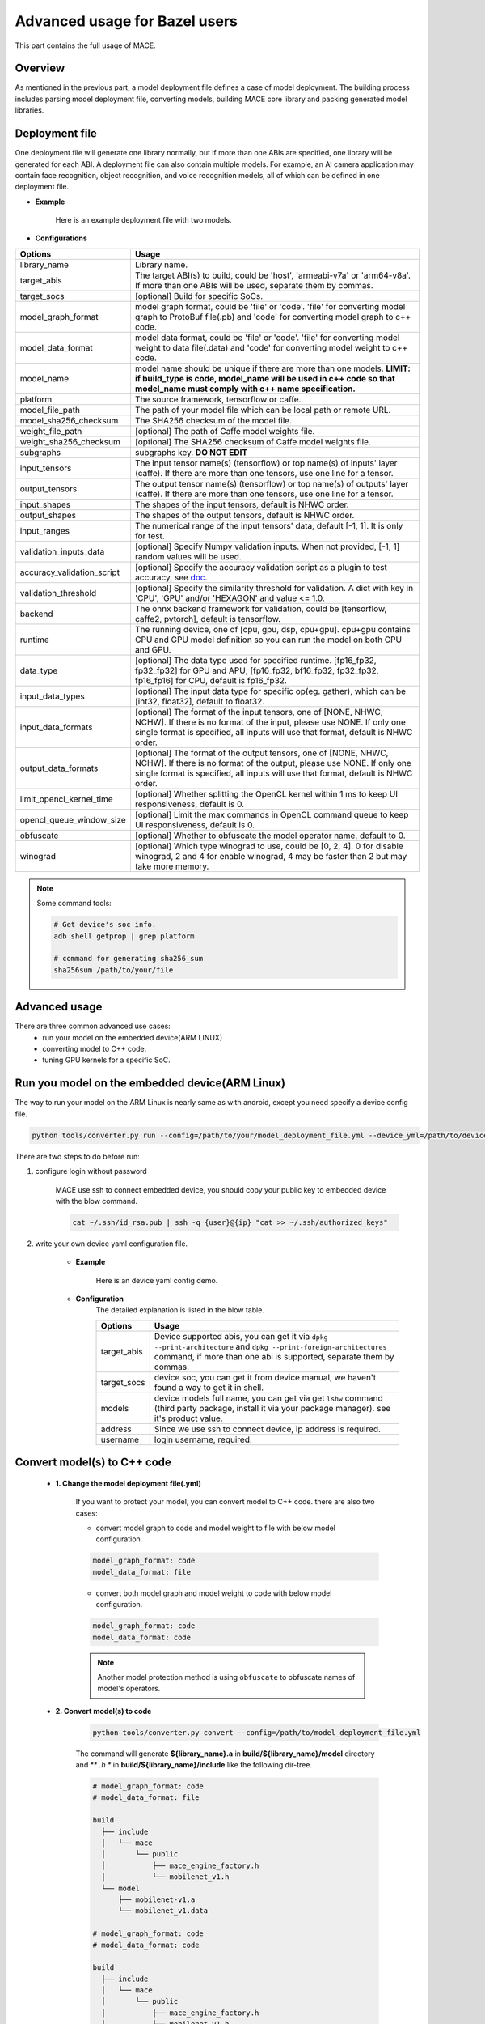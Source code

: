 Advanced usage for Bazel users
================================

This part contains the full usage of MACE.

Overview
---------

As mentioned in the previous part, a model deployment file defines a case of model deployment.
The building process includes parsing model deployment file, converting models,
building MACE core library and packing generated model libraries.

Deployment file
---------------


One deployment file will generate one library normally, but if more than one ABIs are specified,
one library will be generated for each ABI.
A deployment file can also contain multiple models. For example, an AI camera application may
contain face recognition, object recognition, and voice recognition models, all of which can be defined
in one deployment file.

* **Example**

    Here is an example deployment file with two models.

    .. literalinclude:: models/demo_models.yml
        :language: yaml


* **Configurations**


.. list-table::
    :header-rows: 1

    * - Options
      - Usage
    * - library_name
      - Library name.
    * - target_abis
      - The target ABI(s) to build, could be 'host', 'armeabi-v7a' or 'arm64-v8a'.
        If more than one ABIs will be used, separate them by commas.
    * - target_socs
      - [optional] Build for specific SoCs.
    * - model_graph_format
      - model graph format, could be 'file' or 'code'. 'file' for converting model graph to ProtoBuf file(.pb) and 'code' for converting model graph to c++ code.
    * - model_data_format
      - model data format, could be 'file' or 'code'. 'file' for converting model weight to data file(.data) and 'code' for converting model weight to c++ code.
    * - model_name
      - model name should be unique if there are more than one models.
        **LIMIT: if build_type is code, model_name will be used in c++ code so that model_name must comply with c++ name specification.**
    * - platform
      - The source framework, tensorflow or caffe.
    * - model_file_path
      - The path of your model file which can be local path or remote URL.
    * - model_sha256_checksum
      - The SHA256 checksum of the model file.
    * - weight_file_path
      - [optional] The path of Caffe model weights file.
    * - weight_sha256_checksum
      - [optional] The SHA256 checksum of Caffe model weights file.
    * - subgraphs
      - subgraphs key. **DO NOT EDIT**
    * - input_tensors
      - The input tensor name(s) (tensorflow) or top name(s) of inputs' layer (caffe).
        If there are more than one tensors, use one line for a tensor.
    * - output_tensors
      - The output tensor name(s) (tensorflow) or top name(s) of outputs' layer (caffe).
        If there are more than one tensors, use one line for a tensor.
    * - input_shapes
      - The shapes of the input tensors, default is NHWC order.
    * - output_shapes
      - The shapes of the output tensors, default is NHWC order.
    * - input_ranges
      - The numerical range of the input tensors' data, default [-1, 1]. It is only for test.
    * - validation_inputs_data
      - [optional] Specify Numpy validation inputs. When not provided, [-1, 1] random values will be used.
    * - accuracy_validation_script
      - [optional] Specify the accuracy validation script as a plugin to test accuracy, see `doc <#validate-accuracy-of-mace-model>`__.
    * - validation_threshold
      - [optional] Specify the similarity threshold for validation. A dict with key in 'CPU', 'GPU' and/or 'HEXAGON' and value <= 1.0.
    * - backend
      - The onnx backend framework for validation, could be [tensorflow, caffe2, pytorch], default is tensorflow.
    * - runtime
      - The running device, one of [cpu, gpu, dsp, cpu+gpu]. cpu+gpu contains CPU and GPU model definition so you can run the model on both CPU and GPU.
    * - data_type
      - [optional] The data type used for specified runtime. [fp16_fp32, fp32_fp32] for GPU and APU; [fp16_fp32, bf16_fp32, fp32_fp32, fp16_fp16] for CPU, default is fp16_fp32.
    * - input_data_types
      - [optional] The input data type for specific op(eg. gather), which can be [int32, float32], default to float32.
    * - input_data_formats
      - [optional] The format of the input tensors, one of [NONE, NHWC, NCHW]. If there is no format of the input, please use NONE. If only one single format is specified, all inputs will use that format, default is NHWC order.
    * - output_data_formats
      - [optional] The format of the output tensors, one of [NONE, NHWC, NCHW]. If there is no format of the output, please use NONE. If only one single format is specified, all inputs will use that format, default is NHWC order.
    * - limit_opencl_kernel_time
      - [optional] Whether splitting the OpenCL kernel within 1 ms to keep UI responsiveness, default is 0.
    * - opencl_queue_window_size
      - [optional] Limit the max commands in OpenCL command queue to keep UI responsiveness, default is 0.
    * - obfuscate
      - [optional] Whether to obfuscate the model operator name, default to 0.
    * - winograd
      - [optional] Which type winograd to use, could be [0, 2, 4]. 0 for disable winograd, 2 and 4 for enable winograd, 4 may be faster than 2 but may take more memory.


.. note::

    Some command tools:

    .. code-block:: bash

        # Get device's soc info.
        adb shell getprop | grep platform

        # command for generating sha256_sum
        sha256sum /path/to/your/file



Advanced usage
--------------

There are three common advanced use cases:
  - run your model on the embedded device(ARM LINUX)
  - converting model to C++ code.
  - tuning GPU kernels for a specific SoC.

Run you model on the embedded device(ARM Linux)
-----------------------------------------------

The way to run your model on the ARM Linux is nearly same as with android, except you need specify a device config file.

.. code-block:: bash

    python tools/converter.py run --config=/path/to/your/model_deployment_file.yml --device_yml=/path/to/devices.yml

There are two steps to do before run:

1. configure login without password

    MACE use ssh to connect embedded device, you should copy your public key to embedded device with the blow command.

    .. code-block:: bash

      cat ~/.ssh/id_rsa.pub | ssh -q {user}@{ip} "cat >> ~/.ssh/authorized_keys"

2. write your own device yaml configuration file.

    * **Example**

        Here is an device yaml config demo.

        .. literalinclude:: devices/demo_device_nanopi.yml
            :language: yaml

    * **Configuration**
        The detailed explanation is listed in the blow table.

        .. list-table::
            :header-rows: 1

            * - Options
              - Usage
            * - target_abis
              - Device supported abis, you can get it via ``dpkg --print-architecture`` and
                ``dpkg --print-foreign-architectures`` command, if more than one abi is supported,
                separate them by commas.
            * - target_socs
              - device soc, you can get it from device manual, we haven't found a way to get it in shell.
            * - models
              - device models full name, you can get via get ``lshw`` command (third party package, install it via your package manager).
                see it's product value.
            * - address
              - Since we use ssh to connect device, ip address is required.
            * - username
              - login username, required.


Convert model(s) to C++ code
----------------------------

    * **1. Change the model deployment file(.yml)**

        If you want to protect your model, you can convert model to C++ code. there are also two cases:

        * convert model graph to code and model weight to file with below model configuration.

        .. code-block:: sh

            model_graph_format: code
            model_data_format: file

        * convert both model graph and model weight to code with below model configuration.

        .. code-block:: sh

            model_graph_format: code
            model_data_format: code

        .. note::

             Another model protection method is using ``obfuscate`` to obfuscate names of model's operators.

    * **2. Convert model(s) to code**

        .. code-block:: sh

            python tools/converter.py convert --config=/path/to/model_deployment_file.yml

        The command will generate **${library_name}.a** in **build/${library_name}/model** directory and
        ** *.h ** in **build/${library_name}/include** like the following dir-tree.

        .. code-block:: none

             # model_graph_format: code
             # model_data_format: file

             build
               ├── include
               │   └── mace
               │       └── public
               │           ├── mace_engine_factory.h
               │           └── mobilenet_v1.h
               └── model
                   ├── mobilenet-v1.a
                   └── mobilenet_v1.data

             # model_graph_format: code
             # model_data_format: code

             build
               ├── include
               │   └── mace
               │       └── public
               │           ├── mace_engine_factory.h
               │           └── mobilenet_v1.h
               └── model
                   └── mobilenet-v1.a

    * **3. Deployment**
        * Link `libmace.a` and `${library_name}.a` to your target.
        * Refer to \ ``mace/tools/mace_run.cc``\ for full usage. The following list the key steps.

        .. code-block:: cpp

            // Include the headers
            #include "mace/public/mace.h"
            // If the model_graph_format is code
            #include "mace/public/${model_name}.h"
            #include "mace/public/mace_engine_factory.h"

            // ... Same with the code in basic usage

            // 4. Create MaceEngine instance
            std::shared_ptr<mace::MaceEngine> engine;
            MaceStatus create_engine_status;
            // Create Engine from compiled code
            create_engine_status =
                CreateMaceEngineFromCode(model_name.c_str(),
                                         model_data_ptr, // nullptr if model_data_format is code
                                         model_data_size, // 0 if model_data_format is code
                                         input_names,
                                         output_names,
                                         device_type,
                                         &engine);
            if (create_engine_status != MaceStatus::MACE_SUCCESS) {
              // Report error or fallback
            }

            // ... Same with the code in basic usage


Transform models after conversion
---------------------------------

    If ``model_graph_format`` or ``model_data_format`` is specified as `file`, the model or weight file will
    be generated as a `.pb` or `.data` file after model conversion. After that, more transformations can be
    applied to the generated files, such as compression or encryption. To achieve that, the model loading is
    split to two stages: 1) load the file from file system to memory buffer; 2) create the MACE engine from the
    model buffer. So between the two stages, transformations can be inserted to decompress or decrypt the model
    buffer. The transformations are user defined. The following lists the key steps when both ``model_graph_format``
    and ``model_data_format`` are set as `file`.

    .. code-block:: cpp

        // Load model graph from file system
        std::unique_ptr<mace::port::ReadOnlyMemoryRegion> model_graph_data =
            make_unique<mace::port::ReadOnlyBufferMemoryRegion>();
        if (FLAGS_model_file != "") {
          auto fs = GetFileSystem();
          status = fs->NewReadOnlyMemoryRegionFromFile(FLAGS_model_file.c_str(),
              &model_graph_data);
          if (status != MaceStatus::MACE_SUCCESS) {
            // Report error or fallback
          }
        }
        // Load model data from file system
        std::unique_ptr<mace::port::ReadOnlyMemoryRegion> model_weights_data =
            make_unique<mace::port::ReadOnlyBufferMemoryRegion>();
        if (FLAGS_model_data_file != "") {
          auto fs = GetFileSystem();
          status = fs->NewReadOnlyMemoryRegionFromFile(FLAGS_model_data_file.c_str(),
              &model_weights_data);
          if (status != MaceStatus::MACE_SUCCESS) {
            // Report error or fallback
          }
        }
        if (model_graph_data == nullptr || model_weights_data == nullptr) {
          // Report error or fallback
        }

        std::vector<unsigned char> transformed_model_graph_data;
        std::vector<unsigned char> transformed_model_weights_data;
        // Add transformations here.
        ...
        // Release original model data after transformations
        model_graph_data.reset();
        model_weights_data.reset();

        // Create the MACE engine from the model buffer
        std::shared_ptr<mace::MaceEngine> engine;
        MaceStatus create_engine_status;
        create_engine_status =
            CreateMaceEngineFromProto(transformed_model_graph_data.data(),
                                      transformed_model_graph_data.size(),
                                      transformed_model_weights_data.data(),
                                      transformed_model_weights_data.size(),
                                      input_names,
                                      output_names,
                                      config,
                                      &engine);
        if (create_engine_status != MaceStatus::MACE_SUCCESS) {
          // Report error or fallback
        }


Tuning for specific SoC's GPU
-----------------------------

    If you want to use the GPU of a specific device, you can just specify the ``target_socs`` in your YAML file and
    then tune the MACE lib for it (OpenCL kernels), which may get 1~10% performance improvement.

    * **1. Change the model deployment file(.yml)**

        Specify ``target_socs`` in your model deployment file(.yml):

        .. code-block:: sh

            target_socs: [sdm845]

        .. note::

            Get device's soc info: `adb shell getprop | grep platform`

    * **2. Convert model(s)**

        .. code-block:: sh

            python tools/converter.py convert --config=/path/to/model_deployment_file.yml

    * **3. Tuning**

        The tools/converter.py will enable automatic tuning for GPU kernels. This usually takes some
        time to finish depending on the complexity of your model.

        .. note::

             You must specify the ``target_socs`` in your YAML file and plug in device(s) with the specific SoC(s).


        .. code-block:: sh

            python tools/converter.py run --config=/path/to/model_deployment_file.yml

        The command will generate two files in `build/${library_name}/opencl`, like the following dir-tree.

        .. code-block:: none

              build
              └── mobilenet-v2
                  ├── model
                  │   ├── mobilenet_v2.data
                  │   └── mobilenet_v2.pb
                  └── opencl
                      └── arm64-v8a
                         ├── moblinet-v2_compiled_opencl_kernel.MiNote3.sdm660.bin
                         ├── moblinet-v2_compiled_opencl_kernel.MiNote3.sdm660.bin.cc
                         ├── moblinet-v2_tuned_opencl_parameter.MiNote3.sdm660.bin
                         └── moblinet-v2_tuned_opencl_parameter.MiNote3.sdm660.bin.cc


        * **mobilenet-v2-gpu_compiled_opencl_kernel.MI6.msm8998.bin** stands for the OpenCL binaries
          used for your models, which could accelerate the initialization stage.
          Details please refer to `OpenCL Specification <https://www.khronos.org/registry/OpenCL/sdk/1.0/docs/man/xhtml/clCreateProgramWithBinary.html>`__.
        * **mobilenet-v2-gpu_compiled_opencl_kernel.MI6.msm8998.bin.cc** contains C++ source code which defines OpenCL binary data as const array.
        * **mobilenet-v2-tuned_opencl_parameter.MI6.msm8998.bin** stands for the tuned OpenCL parameters
          for the SoC.
        * **mobilenet-v2-tuned_opencl_parameter.MI6.msm8998.bin.cc** contains C++ source code which defines OpenCL binary data as const array.

    * **4. Deployment**
        * Change the names of files generated above for not collision and push them to **your own device's directory**.
        * Use like the previous procedure, below lists the key steps differently.

        .. code-block:: cpp

            // Include the headers
            #include "mace/public/mace.h"
            // 0. Declare the device type (must be same with ``runtime`` in configuration file)
            DeviceType device_type = DeviceType::GPU;

            // 1. configuration
            MaceStatus status;
            MaceEngineConfig config(device_type);
            std::shared_ptr<GPUContext> gpu_context;

            const std::string storage_path ="path/to/storage";
            gpu_context = GPUContextBuilder()
                .SetStoragePath(storage_path)
                .SetOpenCLBinaryPaths(path/to/opencl_binary_paths)
                .SetOpenCLParameterPath(path/to/opencl_parameter_file)
                .Finalize();
            config.SetGPUContext(gpu_context);
            config.SetGPUHints(
                static_cast<GPUPerfHint>(GPUPerfHint::PERF_NORMAL),
                static_cast<GPUPriorityHint>(GPUPriorityHint::PRIORITY_LOW));

            // ... Same with the code in basic usage.


Validate accuracy of MACE model
-------------------------------

MACE supports **python validation script** as a plugin to test the accuracy, the plugin script could be used for below two purpose.

1. Test the **accuracy(like Top-1)** of MACE model(specifically quantization model) converted from other framework(like tensorflow)
2. Show some real output if you want to see it.

The script define some interfaces like `preprocess` and `postprocess` to deal with input/outut and calculate the accuracy,
you could refer to the `sample code <https://github.com/XiaoMi/mace/tree/master/tools/accuracy_validator.py>`__ for detail.
the sample code show how to calculate the Top-1 accuracy with imagenet validation dataset.


Useful Commands
---------------
* **run the model**

.. code-block:: sh

    # Test model run time
    python tools/converter.py run --config=/path/to/model_deployment_file.yml --round=100

    # Validate the correctness by comparing the results against the
    # original model and framework, measured with cosine distance for similarity.
    python tools/converter.py run --config=/path/to/model_deployment_file.yml --validate

    # Check the memory usage of the model(**Just keep only one model in deployment file**)
    python tools/converter.py run --config=/path/to/model_deployment_file.yml --round=10000 &
    sleep 5
    adb shell dumpsys meminfo | grep mace_run
    kill %1


.. warning::

    ``run`` rely on ``convert`` command, you should ``convert`` before ``run``.

* **benchmark and profile model**

the detailed information is in :doc:`benchmark`.

.. code-block:: sh

    # Benchmark model, get detailed statistics of each Op.
    python tools/converter.py run --config=/path/to/model_deployment_file.yml --benchmark


.. warning::

    ``benchmark`` rely on ``convert`` command, you should ``benchmark`` after ``convert``.

**Common arguments**

    .. list-table::
        :header-rows: 1

        * - option
          - type
          - default
          - commands
          - explanation
        * - --num_threads
          - int
          - -1
          - ``run``
          - number of threads
        * - --cpu_affinity_policy
          - int
          - 1
          - ``run``
          - 0:AFFINITY_NONE/1:AFFINITY_BIG_ONLY/2:AFFINITY_LITTLE_ONLY
        * - --gpu_perf_hint
          - int
          - 3
          - ``run``
          - 0:DEFAULT/1:LOW/2:NORMAL/3:HIGH
        * - --gpu_priority_hint
          - int
          - 3
          - ``run``/``benchmark``
          - 0:DEFAULT/1:LOW/2:NORMAL/3:HIGH

Use ``-h`` to get detailed help.

.. code-block:: sh

    python tools/converter.py -h
    python tools/converter.py build -h
    python tools/converter.py run -h

Reduce Library Size
-------------------
* Build for your own usage purpose. Some configuration variables in tools/bazel_build_standalone_lib.sh
  are set to ``true`` by default, you can change them to ``false`` to reduce the library size.
    * **dynamic library**

        - If the models don't need to run on device ``dsp``, change the build option ``--define hexagon=true``
          to ``false``. And the library will be decreased about ``100KB``.

        - Futher more, if only ``cpu`` device needed, change ``--define opencl=true`` to ``false``. This way
          will reduce half of library size to about ``700KB`` for ``armeabi-v7a`` and ``1000KB`` for ``arm64-v8a``

        - About ``300KB`` can be reduced when add ``--config symbol_hidden`` building option. It will change
          the visibility of inner apis in libmace.so and lead to linking error when load model(s) in ``code``
          but no effection for ``file`` mode.

    * **static library**

        - The methods in dynamic library can be useful for static library too. In additional, the static
          library may also contain model graph and model datas if the configs ``model_graph_format`` and
          ``model_data_format`` in deployment file are set to ``code``.

        - It is recommended to use ``version script`` and ``strip`` feature when linking mace static library. The effect is remarkable.

* Remove the unused ops.

Remove the registration of the ops unused for your models in the ``mace/ops/ops_register.cc``,
which will reduce the library size significantly. the final binary just link the registered ops' code.

.. code-block:: cpp

    #include "mace/ops/ops_register.h"

    namespace mace {
    namespace ops {
    // Just leave the ops used in your models

    ...

    }  // namespace ops


    OpRegistry::OpRegistry() {
    // Just leave the ops used in your models

      ...

      ops::RegisterMyCustomOp(this);

      ...

    }

    }  // namespace mace

Reduce Model Size
-------------------
Model file size can be a bottleneck for the deployment of neural networks on mobile devices,
so MACE provides several ways to reduce the model size with no or little performance or accuracy degradation.

**1. Save model weights in half-precision floating point format**

The data type of a regular model is float (32bit). To reduce the model weights size,
half (16bit) can be used to reduce it by half with negligible accuracy degradation.
Therefore, the default storage type for a regular model in MACE is half. However,
if the model is very sensitive to accuracy, storage type can be changed to float.

In the deployment file, ``data_type`` is ``fp16_fp32`` by default and can be changed to ``fp32_fp32``,
for CPU it can also be changed to ``bf16_fp32`` and ``fp16_fp16``(``fp16_fp16`` can only be used on armv8.2 or higher version). 

For CPU, ``fp16_fp32`` means that the weights are saved in half and actual inference is in float; while ``bf16_fp32`` means that the weights are saved in bfloat16 and actual inference is in float,85G
and ``fp16_fp16`` means that the weights are saved in half and actual inference is in half.

For GPU, ``fp16_fp32`` means that the ops in GPU take half as inputs and outputs while kernel execution in float.

**2. Save model weights in quantized fixed point format**

Weights of convolutional (excluding depthwise) and fully connected layers take up a major part of model size.
These weights can be quantized to 8bit to reduce the size to a quarter, whereas the accuracy usually decreases only by 1%-3%.
For example, the top-1 accuracy of MobileNetV1 after quantization of weights is 68.2% on the ImageNet validation set.
``quantize_large_weights`` can be specified as 1 in the deployment file to save these weights in 8bit and actual inference in float.
It can be used for both CPU and GPU.

